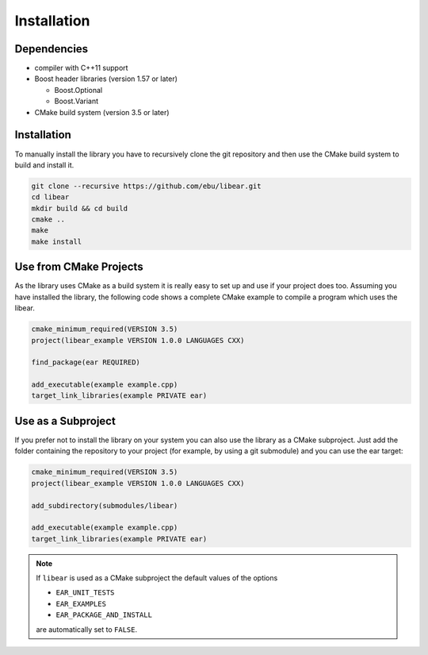 Installation
============

Dependencies
------------

-  compiler with C++11 support
-  Boost header libraries (version 1.57 or later)

   -  Boost.Optional
   -  Boost.Variant

-  CMake build system (version 3.5 or later)

Installation
------------

To manually install the library you have to recursively clone the git
repository and then use the CMake build system to build and install it.

.. code-block:: shell

   git clone --recursive https://github.com/ebu/libear.git
   cd libear
   mkdir build && cd build
   cmake ..
   make
   make install

Use from CMake Projects
-----------------------

As the library uses CMake as a build system it is really easy to set up
and use if your project does too. Assuming you have installed the
library, the following code shows a complete CMake example to compile a
program which uses the libear.

.. code-block:: cmake

   cmake_minimum_required(VERSION 3.5)
   project(libear_example VERSION 1.0.0 LANGUAGES CXX)

   find_package(ear REQUIRED)

   add_executable(example example.cpp)
   target_link_libraries(example PRIVATE ear)

Use as a Subproject
-------------------

If you prefer not to install the library on your system you can also use the
library as a CMake subproject. Just add the folder containing the repository to
your project (for example, by using a git submodule) and you can use the ear
target:

.. code-block:: cmake

   cmake_minimum_required(VERSION 3.5)
   project(libear_example VERSION 1.0.0 LANGUAGES CXX)

   add_subdirectory(submodules/libear)

   add_executable(example example.cpp)
   target_link_libraries(example PRIVATE ear)

.. note::

   If ``libear`` is used as a CMake subproject the default values of the
   options

   -  ``EAR_UNIT_TESTS``
   -  ``EAR_EXAMPLES``
   -  ``EAR_PACKAGE_AND_INSTALL``

   are automatically set to ``FALSE``.
